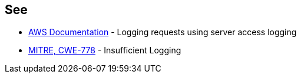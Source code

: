 == See

* https://docs.aws.amazon.com/AmazonS3/latest/userguide/ServerLogs.html[AWS Documentation] - Logging requests using server access logging
* https://cwe.mitre.org/data/definitions/778[MITRE, CWE-778] - Insufficient Logging